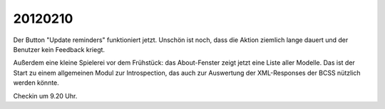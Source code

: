 20120210
========

Der Button "Update reminders" funktioniert jetzt. Unschön ist noch, 
dass die Aktion ziemlich lange dauert und der Benutzer kein Feedback kriegt.

Außerdem eine kleine Spielerei vor dem Frühstück: das About-Fenster zeigt 
jetzt eine Liste aller Modelle. Das ist der Start zu einem allgemeinen 
Modul zur Introspection, das auch zur Auswertung der XML-Responses der 
BCSS nützlich werden könnte.

Checkin um 9.20 Uhr.
